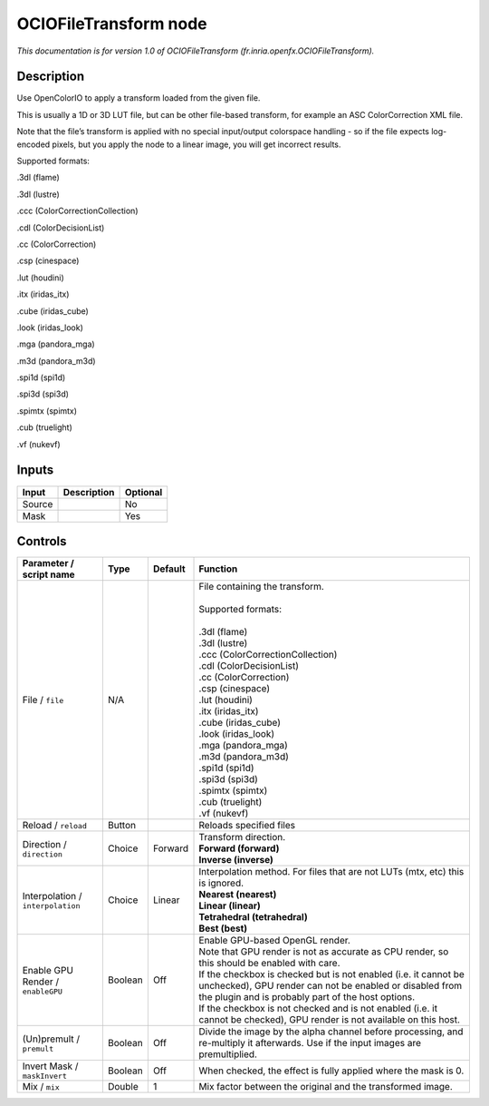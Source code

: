 .. _fr.inria.openfx.OCIOFileTransform:

.. raw:: html

   <!-- Do not edit this file! It is generated automatically by Natron itself. -->

OCIOFileTransform node
======================

|pluginIcon| 

*This documentation is for version 1.0 of OCIOFileTransform (fr.inria.openfx.OCIOFileTransform).*

Description
-----------

Use OpenColorIO to apply a transform loaded from the given file.

This is usually a 1D or 3D LUT file, but can be other file-based transform, for example an ASC ColorCorrection XML file.

Note that the file’s transform is applied with no special input/output colorspace handling - so if the file expects log-encoded pixels, but you apply the node to a linear image, you will get incorrect results.

Supported formats:

.3dl (flame)

.3dl (lustre)

.ccc (ColorCorrectionCollection)

.cdl (ColorDecisionList)

.cc (ColorCorrection)

.csp (cinespace)

.lut (houdini)

.itx (iridas_itx)

.cube (iridas_cube)

.look (iridas_look)

.mga (pandora_mga)

.m3d (pandora_m3d)

.spi1d (spi1d)

.spi3d (spi3d)

.spimtx (spimtx)

.cub (truelight)

.vf (nukevf)

Inputs
------

+--------+-------------+----------+
| Input  | Description | Optional |
+========+=============+==========+
| Source |             | No       |
+--------+-------------+----------+
| Mask   |             | Yes      |
+--------+-------------+----------+

Controls
--------

.. tabularcolumns:: |>{\raggedright}p{0.2\columnwidth}|>{\raggedright}p{0.06\columnwidth}|>{\raggedright}p{0.07\columnwidth}|p{0.63\columnwidth}|

.. cssclass:: longtable

+-----------------------------------+---------+---------+------------------------------------------------------------------------------------------------------------------------------------------------------------------------------------+
| Parameter / script name           | Type    | Default | Function                                                                                                                                                                           |
+===================================+=========+=========+====================================================================================================================================================================================+
| File / ``file``                   | N/A     |         | | File containing the transform.                                                                                                                                                   |
|                                   |         |         | |                                                                                                                                                                                  |
|                                   |         |         | | Supported formats:                                                                                                                                                               |
|                                   |         |         | |                                                                                                                                                                                  |
|                                   |         |         | | .3dl (flame)                                                                                                                                                                     |
|                                   |         |         | | .3dl (lustre)                                                                                                                                                                    |
|                                   |         |         | | .ccc (ColorCorrectionCollection)                                                                                                                                                 |
|                                   |         |         | | .cdl (ColorDecisionList)                                                                                                                                                         |
|                                   |         |         | | .cc (ColorCorrection)                                                                                                                                                            |
|                                   |         |         | | .csp (cinespace)                                                                                                                                                                 |
|                                   |         |         | | .lut (houdini)                                                                                                                                                                   |
|                                   |         |         | | .itx (iridas_itx)                                                                                                                                                                |
|                                   |         |         | | .cube (iridas_cube)                                                                                                                                                              |
|                                   |         |         | | .look (iridas_look)                                                                                                                                                              |
|                                   |         |         | | .mga (pandora_mga)                                                                                                                                                               |
|                                   |         |         | | .m3d (pandora_m3d)                                                                                                                                                               |
|                                   |         |         | | .spi1d (spi1d)                                                                                                                                                                   |
|                                   |         |         | | .spi3d (spi3d)                                                                                                                                                                   |
|                                   |         |         | | .spimtx (spimtx)                                                                                                                                                                 |
|                                   |         |         | | .cub (truelight)                                                                                                                                                                 |
|                                   |         |         | | .vf (nukevf)                                                                                                                                                                     |
+-----------------------------------+---------+---------+------------------------------------------------------------------------------------------------------------------------------------------------------------------------------------+
| Reload / ``reload``               | Button  |         | Reloads specified files                                                                                                                                                            |
+-----------------------------------+---------+---------+------------------------------------------------------------------------------------------------------------------------------------------------------------------------------------+
| Direction / ``direction``         | Choice  | Forward | | Transform direction.                                                                                                                                                             |
|                                   |         |         | | **Forward (forward)**                                                                                                                                                            |
|                                   |         |         | | **Inverse (inverse)**                                                                                                                                                            |
+-----------------------------------+---------+---------+------------------------------------------------------------------------------------------------------------------------------------------------------------------------------------+
| Interpolation / ``interpolation`` | Choice  | Linear  | | Interpolation method. For files that are not LUTs (mtx, etc) this is ignored.                                                                                                    |
|                                   |         |         | | **Nearest (nearest)**                                                                                                                                                            |
|                                   |         |         | | **Linear (linear)**                                                                                                                                                              |
|                                   |         |         | | **Tetrahedral (tetrahedral)**                                                                                                                                                    |
|                                   |         |         | | **Best (best)**                                                                                                                                                                  |
+-----------------------------------+---------+---------+------------------------------------------------------------------------------------------------------------------------------------------------------------------------------------+
| Enable GPU Render / ``enableGPU`` | Boolean | Off     | | Enable GPU-based OpenGL render.                                                                                                                                                  |
|                                   |         |         | | Note that GPU render is not as accurate as CPU render, so this should be enabled with care.                                                                                      |
|                                   |         |         | | If the checkbox is checked but is not enabled (i.e. it cannot be unchecked), GPU render can not be enabled or disabled from the plugin and is probably part of the host options. |
|                                   |         |         | | If the checkbox is not checked and is not enabled (i.e. it cannot be checked), GPU render is not available on this host.                                                         |
+-----------------------------------+---------+---------+------------------------------------------------------------------------------------------------------------------------------------------------------------------------------------+
| (Un)premult / ``premult``         | Boolean | Off     | Divide the image by the alpha channel before processing, and re-multiply it afterwards. Use if the input images are premultiplied.                                                 |
+-----------------------------------+---------+---------+------------------------------------------------------------------------------------------------------------------------------------------------------------------------------------+
| Invert Mask / ``maskInvert``      | Boolean | Off     | When checked, the effect is fully applied where the mask is 0.                                                                                                                     |
+-----------------------------------+---------+---------+------------------------------------------------------------------------------------------------------------------------------------------------------------------------------------+
| Mix / ``mix``                     | Double  | 1       | Mix factor between the original and the transformed image.                                                                                                                         |
+-----------------------------------+---------+---------+------------------------------------------------------------------------------------------------------------------------------------------------------------------------------------+

.. |pluginIcon| image:: fr.inria.openfx.OCIOFileTransform.png
   :width: 10.0%
